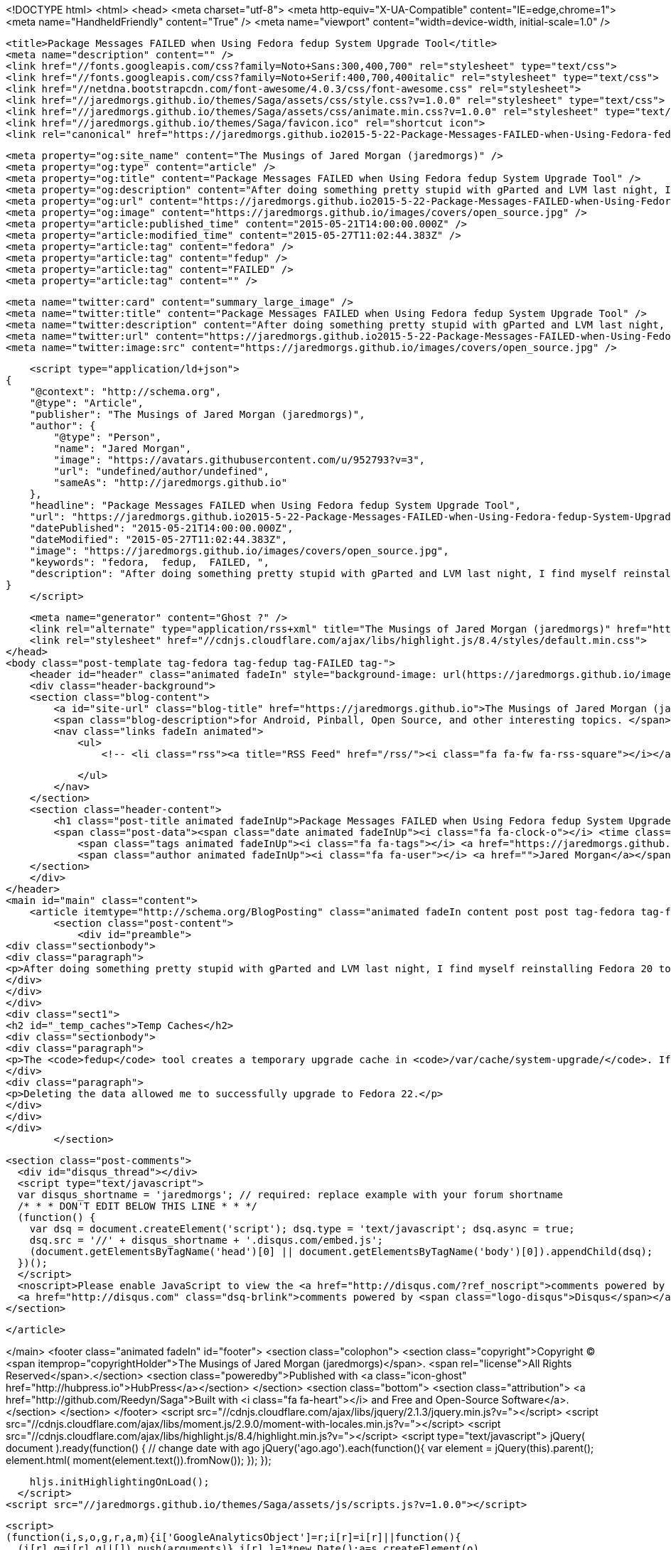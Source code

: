 <!DOCTYPE html>
<html>
<head>
    <meta charset="utf-8">
    <meta http-equiv="X-UA-Compatible" content="IE=edge,chrome=1">
    <meta name="HandheldFriendly" content="True" />
    <meta name="viewport" content="width=device-width, initial-scale=1.0" />

    <title>Package Messages FAILED when Using Fedora fedup System Upgrade Tool</title>
    <meta name="description" content="" />
    <link href="//fonts.googleapis.com/css?family=Noto+Sans:300,400,700" rel="stylesheet" type="text/css">
    <link href="//fonts.googleapis.com/css?family=Noto+Serif:400,700,400italic" rel="stylesheet" type="text/css">
    <link href="//netdna.bootstrapcdn.com/font-awesome/4.0.3/css/font-awesome.css" rel="stylesheet">
    <link href="//jaredmorgs.github.io/themes/Saga/assets/css/style.css?v=1.0.0" rel="stylesheet" type="text/css">
    <link href="//jaredmorgs.github.io/themes/Saga/assets/css/animate.min.css?v=1.0.0" rel="stylesheet" type="text/css">
    <link href="//jaredmorgs.github.io/themes/Saga/favicon.ico" rel="shortcut icon">
    <link rel="canonical" href="https://jaredmorgs.github.io2015-5-22-Package-Messages-FAILED-when-Using-Fedora-fedup-System-Upgrade-Tool.adoc" />
    
    <meta property="og:site_name" content="The Musings of Jared Morgan (jaredmorgs)" />
    <meta property="og:type" content="article" />
    <meta property="og:title" content="Package Messages FAILED when Using Fedora fedup System Upgrade Tool" />
    <meta property="og:description" content="After doing something pretty stupid with gParted and LVM last night, I find myself reinstalling Fedora 20 today. I&amp;#8217;ve found a fix to the FAILED package messages you get if you have tried running fedup a few times..." />
    <meta property="og:url" content="https://jaredmorgs.github.io2015-5-22-Package-Messages-FAILED-when-Using-Fedora-fedup-System-Upgrade-Tool.adoc" />
    <meta property="og:image" content="https://jaredmorgs.github.io/images/covers/open_source.jpg" />
    <meta property="article:published_time" content="2015-05-21T14:00:00.000Z" />
    <meta property="article:modified_time" content="2015-05-27T11:02:44.383Z" />
    <meta property="article:tag" content="fedora" />
    <meta property="article:tag" content="fedup" />
    <meta property="article:tag" content="FAILED" />
    <meta property="article:tag" content="" />
    
    <meta name="twitter:card" content="summary_large_image" />
    <meta name="twitter:title" content="Package Messages FAILED when Using Fedora fedup System Upgrade Tool" />
    <meta name="twitter:description" content="After doing something pretty stupid with gParted and LVM last night, I find myself reinstalling Fedora 20 today. I&amp;#8217;ve found a fix to the FAILED package messages you get if you have tried running fedup a few times..." />
    <meta name="twitter:url" content="https://jaredmorgs.github.io2015-5-22-Package-Messages-FAILED-when-Using-Fedora-fedup-System-Upgrade-Tool.adoc" />
    <meta name="twitter:image:src" content="https://jaredmorgs.github.io/images/covers/open_source.jpg" />
    
    <script type="application/ld+json">
{
    "@context": "http://schema.org",
    "@type": "Article",
    "publisher": "The Musings of Jared Morgan (jaredmorgs)",
    "author": {
        "@type": "Person",
        "name": "Jared Morgan",
        "image": "https://avatars.githubusercontent.com/u/952793?v=3",
        "url": "undefined/author/undefined",
        "sameAs": "http://jaredmorgs.github.io"
    },
    "headline": "Package Messages FAILED when Using Fedora fedup System Upgrade Tool",
    "url": "https://jaredmorgs.github.io2015-5-22-Package-Messages-FAILED-when-Using-Fedora-fedup-System-Upgrade-Tool.adoc",
    "datePublished": "2015-05-21T14:00:00.000Z",
    "dateModified": "2015-05-27T11:02:44.383Z",
    "image": "https://jaredmorgs.github.io/images/covers/open_source.jpg",
    "keywords": "fedora,  fedup,  FAILED, ",
    "description": "After doing something pretty stupid with gParted and LVM last night, I find myself reinstalling Fedora 20 today. I&amp;#8217;ve found a fix to the FAILED package messages you get if you have tried running fedup a few times..."
}
    </script>

    <meta name="generator" content="Ghost ?" />
    <link rel="alternate" type="application/rss+xml" title="The Musings of Jared Morgan (jaredmorgs)" href="https://jaredmorgs.github.io/rss" />
    <link rel="stylesheet" href="//cdnjs.cloudflare.com/ajax/libs/highlight.js/8.4/styles/default.min.css">
</head>
<body class="post-template tag-fedora tag-fedup tag-FAILED tag-">
    <header id="header" class="animated fadeIn" style="background-image: url(https://jaredmorgs.github.io/images/covers/open_source.jpg)">
    <div class="header-background">
    <section class="blog-content">
        <a id="site-url" class="blog-title" href="https://jaredmorgs.github.io">The Musings of Jared Morgan (jaredmorgs)</a>
        <span class="blog-description">for Android, Pinball, Open Source, and other interesting topics. </span>
        <nav class="links fadeIn animated">
            <ul>
                <!-- <li class="rss"><a title="RSS Feed" href="/rss/"><i class="fa fa-fw fa-rss-square"></i></a></li> -->
        
            </ul>
        </nav>
    </section>
    <section class="header-content">
        <h1 class="post-title animated fadeInUp">Package Messages FAILED when Using Fedora fedup System Upgrade Tool</h1>
        <span class="post-data"><span class="date animated fadeInUp"><i class="fa fa-clock-o"></i> <time class="timesince date" data-timesince="1432216800" datetime="2015-05-22T00:00" title="22 May 2015">2015-05-22 00:00:00<ago class="ago"></time></span>
            <span class="tags animated fadeInUp"><i class="fa fa-tags"></i> <a href="https://jaredmorgs.github.io/tag/fedora">fedora</a>, <a href="https://jaredmorgs.github.io/tag/fedup"> fedup</a>, <a href="https://jaredmorgs.github.io/tag/FAILED"> FAILED</a>, <a href="https://jaredmorgs.github.io/tag/"></a></span>
            <span class="author animated fadeInUp"><i class="fa fa-user"></i> <a href="">Jared Morgan</a></span></span>
    </section>
    </div>
</header>
<main id="main" class="content">
    <article itemtype="http://schema.org/BlogPosting" class="animated fadeIn content post post tag-fedora tag-fedup tag-FAILED tag-">
        <section class="post-content">
            <div id="preamble">
<div class="sectionbody">
<div class="paragraph">
<p>After doing something pretty stupid with gParted and LVM last night, I find myself reinstalling Fedora 20 today. I&#8217;ve found a fix to the FAILED package messages you get if you have tried running <code>fedup</code> a few times trying to upgrade.</p>
</div>
</div>
</div>
<div class="sect1">
<h2 id="_temp_caches">Temp Caches</h2>
<div class="sectionbody">
<div class="paragraph">
<p>The <code>fedup</code> tool creates a temporary upgrade cache in <code>/var/cache/system-upgrade/</code>. If you are seeing any strange behavior with <code>fedup</code> as it attempts to download packages, you might want to move into this directory and delete all data.</p>
</div>
<div class="paragraph">
<p>Deleting the data allowed me to successfully upgrade to Fedora 22.</p>
</div>
</div>
</div>
        </section>

    
        <section class="post-comments">
          <div id="disqus_thread"></div>
          <script type="text/javascript">
          var disqus_shortname = 'jaredmorgs'; // required: replace example with your forum shortname
          /* * * DON'T EDIT BELOW THIS LINE * * */
          (function() {
            var dsq = document.createElement('script'); dsq.type = 'text/javascript'; dsq.async = true;
            dsq.src = '//' + disqus_shortname + '.disqus.com/embed.js';
            (document.getElementsByTagName('head')[0] || document.getElementsByTagName('body')[0]).appendChild(dsq);
          })();
          </script>
          <noscript>Please enable JavaScript to view the <a href="http://disqus.com/?ref_noscript">comments powered by Disqus.</a></noscript>
          <a href="http://disqus.com" class="dsq-brlink">comments powered by <span class="logo-disqus">Disqus</span></a>
        </section>
    
    </article>

</main>
    <footer class="animated fadeIn" id="footer">
        <section class="colophon">
          <section class="copyright">Copyright &copy; <span itemprop="copyrightHolder">The Musings of Jared Morgan (jaredmorgs)</span>. <span rel="license">All Rights Reserved</span>.</section>
          <section class="poweredby">Published with <a class="icon-ghost" href="http://hubpress.io">HubPress</a></section>
        </section>
        <section class="bottom">
          <section class="attribution">
            <a href="http://github.com/Reedyn/Saga">Built with <i class="fa fa-heart"></i> and Free and Open-Source Software</a>.
          </section>
        </section>
    </footer>
    <script src="//cdnjs.cloudflare.com/ajax/libs/jquery/2.1.3/jquery.min.js?v="></script> <script src="//cdnjs.cloudflare.com/ajax/libs/moment.js/2.9.0/moment-with-locales.min.js?v="></script> <script src="//cdnjs.cloudflare.com/ajax/libs/highlight.js/8.4/highlight.min.js?v="></script> 
      <script type="text/javascript">
        jQuery( document ).ready(function() {
          // change date with ago
          jQuery('ago.ago').each(function(){
            var element = jQuery(this).parent();
            element.html( moment(element.text()).fromNow());
          });
        });

        hljs.initHighlightingOnLoad();      
      </script>
    <script src="//jaredmorgs.github.io/themes/Saga/assets/js/scripts.js?v=1.0.0"></script>
    
    <script>
    (function(i,s,o,g,r,a,m){i['GoogleAnalyticsObject']=r;i[r]=i[r]||function(){
      (i[r].q=i[r].q||[]).push(arguments)},i[r].l=1*new Date();a=s.createElement(o),
      m=s.getElementsByTagName(o)[0];a.async=1;a.src=g;m.parentNode.insertBefore(a,m)
    })(window,document,'script','//www.google-analytics.com/analytics.js','ga');

    ga('create', 'UA-58317734-1', 'auto');
    ga('send', 'pageview');

    </script>
</body>
</html>
